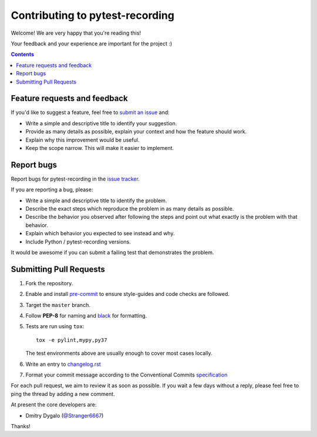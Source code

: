 Contributing to pytest-recording
================================

Welcome! We are very happy that you're reading this!

Your feedback and your experience are important for the project :)

.. contents::
   :depth: 2
   :backlinks: none

.. _feedback:

Feature requests and feedback
-----------------------------

If you'd like to suggest a feature, feel free to `submit an issue <https://github.com/kiwicom/pytest-recording/issues>`_
and:

* Write a simple and descriptive title to identify your suggestion.
* Provide as many details as possible, explain your context and how the feature should work.
* Explain why this improvement would be useful.
* Keep the scope narrow. This will make it easier to implement.

.. _reportbugs:

Report bugs
-----------

Report bugs for pytest-recording in the `issue tracker <https://github.com/kiwicom/pytest-recording/issues>`_.

If you are reporting a bug, please:

* Write a simple and descriptive title to identify the problem.
* Describe the exact steps which reproduce the problem in as many details as possible.
* Describe the behavior you observed after following the steps and point out what exactly is the problem with that behavior.
* Explain which behavior you expected to see instead and why.
* Include Python / pytest-recording versions.

It would be awesome if you can submit a failing test that demonstrates the problem.

.. _fixbugs:

Submitting Pull Requests
-----------------------

#. Fork the repository.
#. Enable and install `pre-commit <https://pre-commit.com>`_ to ensure style-guides and code checks are followed.
#. Target the ``master`` branch.
#. Follow **PEP-8** for naming and `black <https://github.com/psf/black>`_ for formatting.
#. Tests are run using ``tox``::

    tox -e pylint,mypy,py37

   The test environments above are usually enough to cover most cases locally.

#. Write an entry to `changelog.rst <https://github.com/kiwicom/pytest-recording/blob/master/docs/changelog.rst>`_
#. Format your commit message according to the Conventional Commits `specification <https://www.conventionalcommits.org/en/>`_

For each pull request, we aim to review it as soon as possible.
If you wait a few days without a reply, please feel free to ping the thread by adding a new comment.

At present the core developers are:

- Dmitry Dygalo (`@Stranger6667`_)

Thanks!

.. _@Stranger6667: https://github.com/Stranger6667
